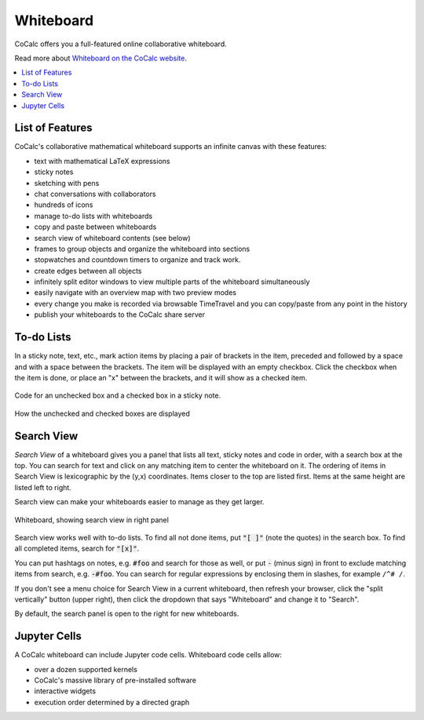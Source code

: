 .. index:: whiteboard

========================
Whiteboard
========================

CoCalc offers you a full-featured online collaborative whiteboard.

Read more about `Whiteboard on the CoCalc website <https://cocalc.com/features/whiteboard>`_.

.. contents::
     :local:
     :depth: 2

.. image:: img/whiteboard-sage.png
    :width: 90%
    :align: center
    :alt: large sample cocalc whiteboard.

##########################
List of Features
##########################

CoCalc's collaborative mathematical whiteboard supports an infinite canvas with these features:

* text with mathematical LaTeX expressions
* sticky notes
* sketching with pens
* chat conversations with collaborators
* hundreds of icons
* manage to-do lists with whiteboards
* copy and paste between whiteboards
* search view of whiteboard contents (see below)
* frames to group objects and organize the whiteboard into sections
* stopwatches and countdown timers to organize and track work.
* create edges between all objects
* infinitely split editor windows to view multiple parts of the whiteboard simultaneously
* easily navigate with an overview map with two preview modes
* every change you make is recorded via browsable TimeTravel and you can copy/paste from any point in the history
* publish your whiteboards to the CoCalc share server

##########################
To-do Lists
##########################

In a sticky note, text, etc., mark action items by placing a pair of brackets in the item, preceded and followed by a space and with a space between the brackets. The item will be displayed with an empty checkbox. Click the checkbox when the item is done, or place an "x" between the brackets, and it will show as a checked item.

.. figure:: img/wb-tasks-code.png
    :width: 60%
    :align: center
    :alt: code for to-do list in a whiteboard sticky note
    
    Code for an unchecked box and a checked box in a sticky note.

.. figure:: img/wb-tasks-rendered.png
    :width: 50%
    :align: center
    :alt: rendered list in a whiteboard sticky note

    How the unchecked and checked boxes are displayed

##########################
Search View
##########################

*Search View* of a whiteboard gives you a panel that lists all text, sticky notes and code in order, with a search box at the top. You can search for text and click on any matching item to center the whiteboard on it. The ordering of items in Search View is lexicographic by the \(y,x\) coordinates. Items closer to the top are listed first. Items at the same height are listed left to right.

Search view can make your whiteboards easier to manage as they get larger.

.. figure:: img/wb-search-view.png
    :width: 100%
    :align: center
    :alt: example search view of a whiteboard

    Whiteboard, showing search view in right panel


Search view works well with to-do lists. To find all not done items, put :code:`"[ ]"` (note the quotes) in the search box. To find all completed items, search for :code:`"[x]"`.

You can put hashtags on notes, e.g. :code:`#foo` and search for those as well, or put :code:`-` (minus sign) in front to exclude matching items from search, e.g. :code:`-#foo`. You can search for regular expressions by enclosing them in slashes, for example ``/^# /``.

If you don't see a menu choice for Search View in a current whiteboard, then refresh your browser, click the "split vertically" button (upper right), then click the dropdown that says "Whiteboard" and change it to "Search".

By default, the search panel is open to the right for new whiteboards.


##########################
Jupyter Cells
##########################

A CoCalc whiteboard can include Jupyter code cells. Whiteboard code cells allow:

* over a dozen supported kernels
* CoCalc's massive library of pre-installed software
* interactive widgets
* execution order determined by a directed graph

.. image:: img/code-cells-in-wb.png
    :width: 80%
    :align: center
    :alt: whiteboard with two code cells and a sticky note
